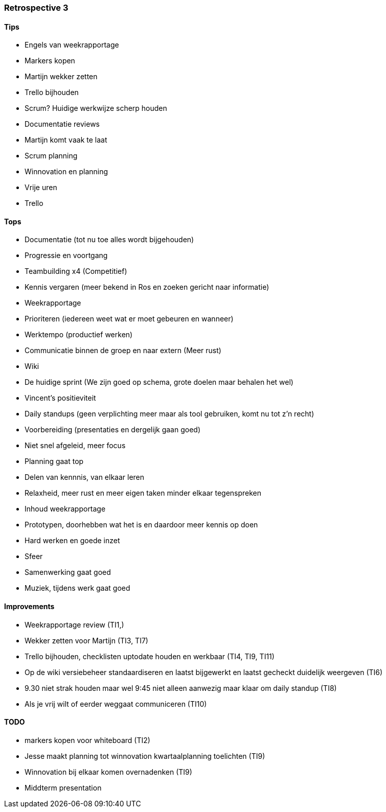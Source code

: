 === Retrospective 3

==== Tips

* Engels van weekrapportage
* Markers kopen
* Martijn wekker zetten
* Trello bijhouden
* Scrum? Huidige werkwijze scherp houden
* Documentatie reviews
* Martijn komt vaak te laat
* Scrum planning
* Winnovation en planning
* Vrije uren
* Trello

==== Tops

* Documentatie (tot nu toe alles wordt bijgehouden)
* Progressie en voortgang
* Teambuilding x4 (Competitief)
* Kennis vergaren (meer bekend in Ros en zoeken gericht naar informatie)
* Weekrapportage
* Prioriteren (iedereen weet wat er moet gebeuren en wanneer)
* Werktempo (productief werken)
* Communicatie binnen de groep en naar extern (Meer rust)
* Wiki
* De huidige sprint (We zijn goed op schema, grote doelen maar behalen het wel)
* Vincent's positieviteit
* Daily standups (geen verplichting meer maar als tool gebruiken, komt nu tot z'n recht)
* Voorbereiding (presentaties en dergelijk gaan goed)
* Niet snel afgeleid, meer focus
* Planning gaat top
* Delen van kennnis, van elkaar leren
* Relaxheid, meer rust en meer eigen taken minder elkaar tegenspreken
* Inhoud weekrapportage
* Prototypen, doorhebben wat het is en daardoor meer kennis op doen
* Hard werken en goede inzet
* Sfeer
* Samenwerking gaat goed
* Muziek, tijdens werk gaat goed

==== Improvements

* Weekrapportage review (TI1,)
* Wekker zetten voor Martijn (TI3, TI7)
* Trello bijhouden, checklisten uptodate houden en werkbaar (TI4, TI9, TI11)
* Op de wiki versiebeheer standaardiseren en laatst bijgewerkt en laatst gecheckt duidelijk weergeven (TI6)
* 9.30 niet strak houden maar wel 9:45 niet alleen aanwezig maar klaar om daily standup (TI8)
* Als je vrij wilt of eerder weggaat communiceren (TI10)

==== TODO
* markers kopen voor whiteboard (TI2)
* Jesse maakt planning tot winnovation kwartaalplanning toelichten (TI9)
* Winnovation bij elkaar komen overnadenken (TI9)
* Middterm presentation
